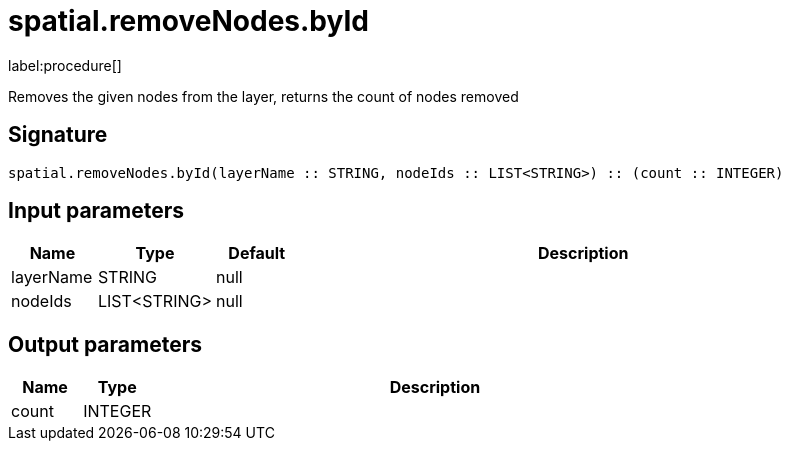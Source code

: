 // This file is generated by DocGeneratorTest, do not edit it manually
= spatial.removeNodes.byId

:description: This section contains reference documentation for the spatial.removeNodes.byId procedure.

label:procedure[]

[.emphasis]
Removes the given nodes from the layer, returns the count of nodes removed

== Signature

[source]
----
spatial.removeNodes.byId(layerName :: STRING, nodeIds :: LIST<STRING>) :: (count :: INTEGER)
----

== Input parameters

[.procedures,opts=header,cols='1,1,1,7']
|===
|Name|Type|Default|Description
|layerName|STRING|null|
|nodeIds|LIST<STRING>|null|
|===

== Output parameters

[.procedures,opts=header,cols='1,1,8']
|===
|Name|Type|Description
|count|INTEGER|
|===

